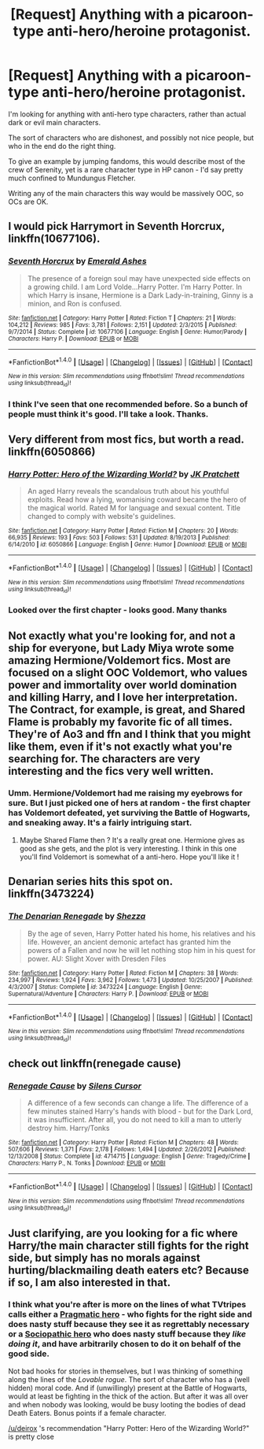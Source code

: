 #+TITLE: [Request] Anything with a picaroon-type anti-hero/heroine protagonist.

* [Request] Anything with a picaroon-type anti-hero/heroine protagonist.
:PROPERTIES:
:Author: Madeline_Basset
:Score: 7
:DateUnix: 1468850385.0
:DateShort: 2016-Jul-18
:FlairText: Request
:END:
I'm looking for anything with anti-hero type characters, rather than actual dark or evil main characters.

The sort of characters who are dishonest, and possibly not nice people, but who in the end do the right thing.

To give an example by jumping fandoms, this would describe most of the crew of Serenity, yet is a rare character type in HP canon - I'd say pretty much confined to Mundungus Fletcher.

Writing any of the main characters this way would be massively OOC, so OCs are OK.


** I would pick Harrymort in *Seventh Horcrux*, linkffn(10677106).
:PROPERTIES:
:Author: InquisitorCOC
:Score: 4
:DateUnix: 1468855173.0
:DateShort: 2016-Jul-18
:END:

*** [[http://www.fanfiction.net/s/10677106/1/][*/Seventh Horcrux/*]] by [[https://www.fanfiction.net/u/4112736/Emerald-Ashes][/Emerald Ashes/]]

#+begin_quote
  The presence of a foreign soul may have unexpected side effects on a growing child. I am Lord Volde...Harry Potter. I'm Harry Potter. In which Harry is insane, Hermione is a Dark Lady-in-training, Ginny is a minion, and Ron is confused.
#+end_quote

^{/Site/: [[http://www.fanfiction.net/][fanfiction.net]] *|* /Category/: Harry Potter *|* /Rated/: Fiction T *|* /Chapters/: 21 *|* /Words/: 104,212 *|* /Reviews/: 985 *|* /Favs/: 3,781 *|* /Follows/: 2,151 *|* /Updated/: 2/3/2015 *|* /Published/: 9/7/2014 *|* /Status/: Complete *|* /id/: 10677106 *|* /Language/: English *|* /Genre/: Humor/Parody *|* /Characters/: Harry P. *|* /Download/: [[http://www.ff2ebook.com/old/ffn-bot/index.php?id=10677106&source=ff&filetype=epub][EPUB]] or [[http://www.ff2ebook.com/old/ffn-bot/index.php?id=10677106&source=ff&filetype=mobi][MOBI]]}

--------------

*FanfictionBot*^{1.4.0} *|* [[[https://github.com/tusing/reddit-ffn-bot/wiki/Usage][Usage]]] | [[[https://github.com/tusing/reddit-ffn-bot/wiki/Changelog][Changelog]]] | [[[https://github.com/tusing/reddit-ffn-bot/issues/][Issues]]] | [[[https://github.com/tusing/reddit-ffn-bot/][GitHub]]] | [[[https://www.reddit.com/message/compose?to=tusing][Contact]]]

^{/New in this version: Slim recommendations using/ ffnbot!slim! /Thread recommendations using/ linksub(thread_id)!}
:PROPERTIES:
:Author: FanfictionBot
:Score: 1
:DateUnix: 1468855198.0
:DateShort: 2016-Jul-18
:END:


*** I think I've seen that one recommended before. So a bunch of people must think it's good. I'll take a look. Thanks.
:PROPERTIES:
:Author: Madeline_Basset
:Score: 1
:DateUnix: 1468912653.0
:DateShort: 2016-Jul-19
:END:


** Very different from most fics, but worth a read. linkffn(6050866)
:PROPERTIES:
:Author: deirox
:Score: 3
:DateUnix: 1468860766.0
:DateShort: 2016-Jul-18
:END:

*** [[http://www.fanfiction.net/s/6050866/1/][*/Harry Potter: Hero of the Wizarding World?/*]] by [[https://www.fanfiction.net/u/1699985/JK-Pratchett][/JK Pratchett/]]

#+begin_quote
  An aged Harry reveals the scandalous truth about his youthful exploits. Read how a lying, womanising coward became the hero of the magical world. Rated M for language and sexual content. Title changed to comply with website's guidelines.
#+end_quote

^{/Site/: [[http://www.fanfiction.net/][fanfiction.net]] *|* /Category/: Harry Potter *|* /Rated/: Fiction M *|* /Chapters/: 20 *|* /Words/: 66,935 *|* /Reviews/: 193 *|* /Favs/: 503 *|* /Follows/: 531 *|* /Updated/: 8/19/2013 *|* /Published/: 6/14/2010 *|* /id/: 6050866 *|* /Language/: English *|* /Genre/: Humor *|* /Download/: [[http://www.ff2ebook.com/old/ffn-bot/index.php?id=6050866&source=ff&filetype=epub][EPUB]] or [[http://www.ff2ebook.com/old/ffn-bot/index.php?id=6050866&source=ff&filetype=mobi][MOBI]]}

--------------

*FanfictionBot*^{1.4.0} *|* [[[https://github.com/tusing/reddit-ffn-bot/wiki/Usage][Usage]]] | [[[https://github.com/tusing/reddit-ffn-bot/wiki/Changelog][Changelog]]] | [[[https://github.com/tusing/reddit-ffn-bot/issues/][Issues]]] | [[[https://github.com/tusing/reddit-ffn-bot/][GitHub]]] | [[[https://www.reddit.com/message/compose?to=tusing][Contact]]]

^{/New in this version: Slim recommendations using/ ffnbot!slim! /Thread recommendations using/ linksub(thread_id)!}
:PROPERTIES:
:Author: FanfictionBot
:Score: 2
:DateUnix: 1468860802.0
:DateShort: 2016-Jul-18
:END:


*** Looked over the first chapter - looks good. Many thanks
:PROPERTIES:
:Author: Madeline_Basset
:Score: 1
:DateUnix: 1468912567.0
:DateShort: 2016-Jul-19
:END:


** Not exactly what you're looking for, and not a ship for everyone, but Lady Miya wrote some amazing Hermione/Voldemort fics. Most are focused on a slight OOC Voldemort, who values power and immortality over world domination and killing Harry, and I love her interpretation. The Contract, for example, is great, and Shared Flame is probably my favorite fic of all times. They're of Ao3 and ffn and I think that you might like them, even if it's not exactly what you're searching for. The characters are very interesting and the fics very well written.
:PROPERTIES:
:Author: Haelx
:Score: 2
:DateUnix: 1468857688.0
:DateShort: 2016-Jul-18
:END:

*** Umm. Hermione/Voldemort had me raising my eyebrows for sure. But I just picked one of hers at random - the first chapter has Voldemort defeated, yet surviving the Battle of Hogwarts, and sneaking away. It's a fairly intriguing start.
:PROPERTIES:
:Author: Madeline_Basset
:Score: 2
:DateUnix: 1468914314.0
:DateShort: 2016-Jul-19
:END:

**** Maybe Shared Flame then ? It's a really great one. Hermione gives as good as she gets, and the plot is very interesting. I think in this one you'll find Voldemort is somewhat of a anti-hero. Hope you'll like it !
:PROPERTIES:
:Author: Haelx
:Score: 1
:DateUnix: 1468920779.0
:DateShort: 2016-Jul-19
:END:


** Denarian series hits this spot on. linkffn(3473224)
:PROPERTIES:
:Author: NonRealAnswer
:Score: 1
:DateUnix: 1468860675.0
:DateShort: 2016-Jul-18
:END:

*** [[http://www.fanfiction.net/s/3473224/1/][*/The Denarian Renegade/*]] by [[https://www.fanfiction.net/u/524094/Shezza][/Shezza/]]

#+begin_quote
  By the age of seven, Harry Potter hated his home, his relatives and his life. However, an ancient demonic artefact has granted him the powers of a Fallen and now he will let nothing stop him in his quest for power. AU: Slight Xover with Dresden Files
#+end_quote

^{/Site/: [[http://www.fanfiction.net/][fanfiction.net]] *|* /Category/: Harry Potter *|* /Rated/: Fiction M *|* /Chapters/: 38 *|* /Words/: 234,997 *|* /Reviews/: 1,924 *|* /Favs/: 3,962 *|* /Follows/: 1,473 *|* /Updated/: 10/25/2007 *|* /Published/: 4/3/2007 *|* /Status/: Complete *|* /id/: 3473224 *|* /Language/: English *|* /Genre/: Supernatural/Adventure *|* /Characters/: Harry P. *|* /Download/: [[http://www.ff2ebook.com/old/ffn-bot/index.php?id=3473224&source=ff&filetype=epub][EPUB]] or [[http://www.ff2ebook.com/old/ffn-bot/index.php?id=3473224&source=ff&filetype=mobi][MOBI]]}

--------------

*FanfictionBot*^{1.4.0} *|* [[[https://github.com/tusing/reddit-ffn-bot/wiki/Usage][Usage]]] | [[[https://github.com/tusing/reddit-ffn-bot/wiki/Changelog][Changelog]]] | [[[https://github.com/tusing/reddit-ffn-bot/issues/][Issues]]] | [[[https://github.com/tusing/reddit-ffn-bot/][GitHub]]] | [[[https://www.reddit.com/message/compose?to=tusing][Contact]]]

^{/New in this version: Slim recommendations using/ ffnbot!slim! /Thread recommendations using/ linksub(thread_id)!}
:PROPERTIES:
:Author: FanfictionBot
:Score: 1
:DateUnix: 1468860698.0
:DateShort: 2016-Jul-18
:END:


** check out linkffn(renegade cause)
:PROPERTIES:
:Author: TurtlePig
:Score: 1
:DateUnix: 1468937209.0
:DateShort: 2016-Jul-19
:END:

*** [[http://www.fanfiction.net/s/4714715/1/][*/Renegade Cause/*]] by [[https://www.fanfiction.net/u/1613119/Silens-Cursor][/Silens Cursor/]]

#+begin_quote
  A difference of a few seconds can change a life. The difference of a few minutes stained Harry's hands with blood - but for the Dark Lord, it was insufficient. After all, you do not need to kill a man to utterly destroy him. Harry/Tonks
#+end_quote

^{/Site/: [[http://www.fanfiction.net/][fanfiction.net]] *|* /Category/: Harry Potter *|* /Rated/: Fiction M *|* /Chapters/: 48 *|* /Words/: 507,606 *|* /Reviews/: 1,371 *|* /Favs/: 2,178 *|* /Follows/: 1,494 *|* /Updated/: 2/26/2012 *|* /Published/: 12/13/2008 *|* /Status/: Complete *|* /id/: 4714715 *|* /Language/: English *|* /Genre/: Tragedy/Crime *|* /Characters/: Harry P., N. Tonks *|* /Download/: [[http://www.ff2ebook.com/old/ffn-bot/index.php?id=4714715&source=ff&filetype=epub][EPUB]] or [[http://www.ff2ebook.com/old/ffn-bot/index.php?id=4714715&source=ff&filetype=mobi][MOBI]]}

--------------

*FanfictionBot*^{1.4.0} *|* [[[https://github.com/tusing/reddit-ffn-bot/wiki/Usage][Usage]]] | [[[https://github.com/tusing/reddit-ffn-bot/wiki/Changelog][Changelog]]] | [[[https://github.com/tusing/reddit-ffn-bot/issues/][Issues]]] | [[[https://github.com/tusing/reddit-ffn-bot/][GitHub]]] | [[[https://www.reddit.com/message/compose?to=tusing][Contact]]]

^{/New in this version: Slim recommendations using/ ffnbot!slim! /Thread recommendations using/ linksub(thread_id)!}
:PROPERTIES:
:Author: FanfictionBot
:Score: 1
:DateUnix: 1468937230.0
:DateShort: 2016-Jul-19
:END:


** Just clarifying, are you looking for a fic where Harry/the main character still fights for the right side, but simply has no morals against hurting/blackmailing death eaters etc? Because if so, I am also interested in that.
:PROPERTIES:
:Author: EternalFaII
:Score: 1
:DateUnix: 1468946226.0
:DateShort: 2016-Jul-19
:END:

*** I think what you're after is more on the lines of what TVtripes calls either a [[http://tvtropes.org/pmwiki/pmwiki.php/Main/PragmaticHero][Pragmatic hero]] - who fights for the right side and does nasty stuff because they see it as regrettably necessary or a [[http://tvtropes.org/pmwiki/pmwiki.php/Main/SociopathicHero][Sociopathic hero]] who does nasty stuff because they /like doing it/, and have arbitrarily chosen to do it on behalf of the good side.

Not bad hooks for stories in themselves, but I was thinking of something along the lines of the /Lovable rogue/. The sort of character who has a (well hidden) moral code. And if (unwillingly) present at the Battle of Hogwarts, would at least be fighting in the thick of the action. But after it was all over and when nobody was looking, would be busy looting the bodies of dead Death Eaters. Bonus points if a female character.

[[/u/deirox]] 's recommendation "Harry Potter: Hero of the Wizarding World?" is pretty close
:PROPERTIES:
:Author: Madeline_Basset
:Score: 2
:DateUnix: 1468949026.0
:DateShort: 2016-Jul-19
:END:
